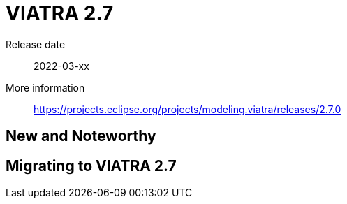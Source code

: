 ifdef::env-github,env-browser[:outfilesuffix: .adoc]
ifndef::rootdir[:rootdir: .]
ifndef::imagesdir[:imagesdir: {rootdir}/../images]
[[viatra-27]]

= VIATRA 2.7

Release date:: 2022-03-xx
More information:: https://projects.eclipse.org/projects/modeling.viatra/releases/2.7.0

== New and Noteworthy

== Migrating to VIATRA 2.7